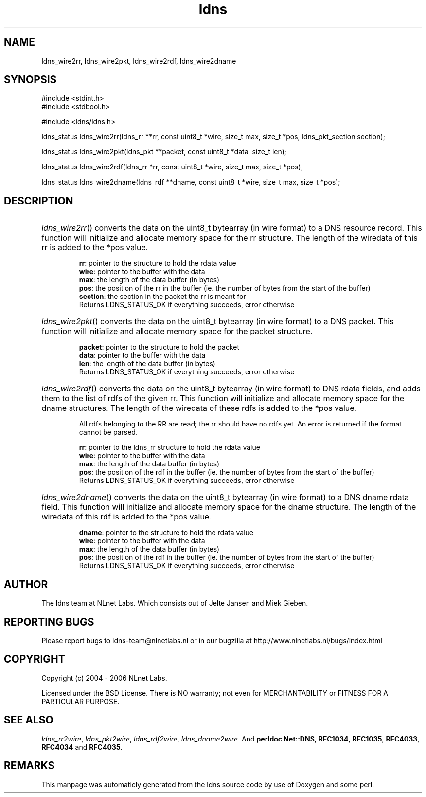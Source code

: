 .TH ldns 3 "30 May 2006"
.SH NAME
ldns_wire2rr, ldns_wire2pkt, ldns_wire2rdf, ldns_wire2dname

.SH SYNOPSIS
#include <stdint.h>
.br
#include <stdbool.h>
.br
.PP
#include <ldns/ldns.h>
.PP
ldns_status ldns_wire2rr(ldns_rr **rr, const uint8_t *wire, size_t max, size_t *pos, ldns_pkt_section section);
.PP
ldns_status ldns_wire2pkt(ldns_pkt **packet, const uint8_t *data, size_t len);
.PP
ldns_status ldns_wire2rdf(ldns_rr *rr, const uint8_t *wire, size_t max, size_t *pos);
.PP
ldns_status ldns_wire2dname(ldns_rdf **dname, const uint8_t *wire, size_t max, size_t *pos);
.PP

.SH DESCRIPTION
.HP
\fIldns_wire2rr\fR()
converts the data on the uint8_t bytearray (in wire format) to a \%DNS 
resource record.
This function will initialize and allocate memory space for the rr
structure.
The length of the wiredata of this rr is added to the *pos value.

\.br
\fBrr\fR: pointer to the structure to hold the rdata value
\.br
\fBwire\fR: pointer to the buffer with the data
\.br
\fBmax\fR: the length of the data buffer (in bytes)
\.br
\fBpos\fR: the position of the rr in the buffer (ie. the number of bytes 
from the start of the buffer)
\.br
\fBsection\fR: the section in the packet the rr is meant for
\.br
Returns \%LDNS_STATUS_OK if everything succeeds, error otherwise
.PP
.HP
\fIldns_wire2pkt\fR()
converts the data on the uint8_t bytearray (in wire format) to a \%DNS packet.
This function will initialize and allocate memory space for the packet 
structure.

\.br
\fBpacket\fR: pointer to the structure to hold the packet
\.br
\fBdata\fR: pointer to the buffer with the data
\.br
\fBlen\fR: the length of the data buffer (in bytes)
\.br
Returns \%LDNS_STATUS_OK if everything succeeds, error otherwise
.PP
.HP
\fIldns_wire2rdf\fR()
converts the data on the uint8_t bytearray (in wire format) to \%DNS 
rdata fields, and adds them to the list of rdfs of the given rr.
This function will initialize and allocate memory space for the dname
structures.
The length of the wiredata of these rdfs is added to the *pos value.

All rdfs belonging to the \%RR are read; the rr should have no rdfs
yet. An error is returned if the format cannot be parsed.

\.br
\fBrr\fR: pointer to the ldns_rr structure to hold the rdata value
\.br
\fBwire\fR: pointer to the buffer with the data
\.br
\fBmax\fR: the length of the data buffer (in bytes)
\.br
\fBpos\fR: the position of the rdf in the buffer (ie. the number of bytes 
from the start of the buffer)
\.br
Returns \%LDNS_STATUS_OK if everything succeeds, error otherwise
.PP
.HP
\fIldns_wire2dname\fR()
converts the data on the uint8_t bytearray (in wire format) to a \%DNS 
dname rdata field. This function will initialize and allocate memory
space for the dname structure. The length of the wiredata of this rdf 
is added to the *pos value.

\.br
\fBdname\fR: pointer to the structure to hold the rdata value
\.br
\fBwire\fR: pointer to the buffer with the data
\.br
\fBmax\fR: the length of the data buffer (in bytes)
\.br
\fBpos\fR: the position of the rdf in the buffer (ie. the number of bytes 
from the start of the buffer)
\.br
Returns \%LDNS_STATUS_OK if everything succeeds, error otherwise
.PP
.SH AUTHOR
The ldns team at NLnet Labs. Which consists out of
Jelte Jansen and Miek Gieben.

.SH REPORTING BUGS
Please report bugs to ldns-team@nlnetlabs.nl or in 
our bugzilla at
http://www.nlnetlabs.nl/bugs/index.html

.SH COPYRIGHT
Copyright (c) 2004 - 2006 NLnet Labs.
.PP
Licensed under the BSD License. There is NO warranty; not even for
MERCHANTABILITY or
FITNESS FOR A PARTICULAR PURPOSE.

.SH SEE ALSO
\fIldns_rr2wire\fR, \fIldns_pkt2wire\fR, \fIldns_rdf2wire\fR, \fIldns_dname2wire\fR.
And \fBperldoc Net::DNS\fR, \fBRFC1034\fR,
\fBRFC1035\fR, \fBRFC4033\fR, \fBRFC4034\fR  and \fBRFC4035\fR.
.SH REMARKS
This manpage was automaticly generated from the ldns source code by
use of Doxygen and some perl.
